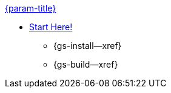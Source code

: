 .xref:couchbase-lite:objc:quickstart.adoc[{param-title}]
// tag::get-started[]
* xref:{cbl-pg-prereqs}[Start Here!]
// tag::start[]
** {gs-install--xref}
// end::start[]
** {gs-build--xref}
// end::get-started[]